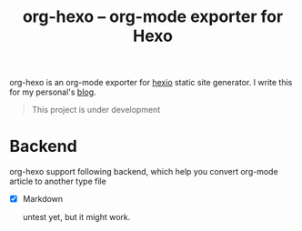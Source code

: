 #+TITLE: org-hexo -- org-mode exporter for Hexo

org-hexo is an org-mode exporter for [[https://hexo.io/zh-tw/][hexio]] static site generator. I write
this for my personal's [[http://coldnew.github.io][blog]].

#+BEGIN_QUOTE
This project is under development
#+END_QUOTE

* Backend

org-hexo support following backend, which help you convert org-mode article to another type file

- [X] Markdown

  untest yet, but it might work.